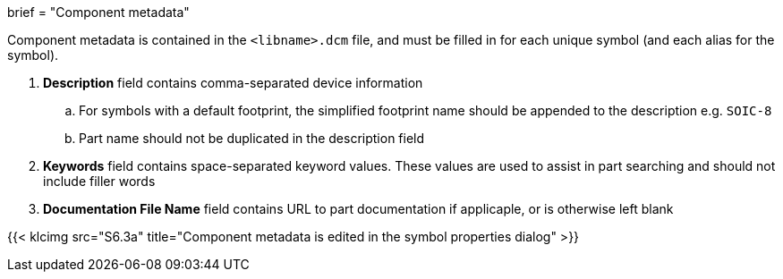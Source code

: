 +++
brief = "Component metadata"
+++

Component metadata is contained in the `<libname>.dcm` file, and must be filled in for each unique symbol (and each alias for the symbol).

1. **Description** field contains comma-separated device information
.. For symbols with a default footprint, the simplified footprint name should be appended to the description e.g. `SOIC-8`
.. Part name should not be duplicated in the description field
1. **Keywords** field contains space-separated keyword values. These values are used to assist in part searching and should not include filler words
1. **Documentation File Name** field contains URL to part documentation if applicaple, or is otherwise left blank

{{< klcimg src="S6.3a" title="Component metadata is edited in the symbol properties dialog" >}}